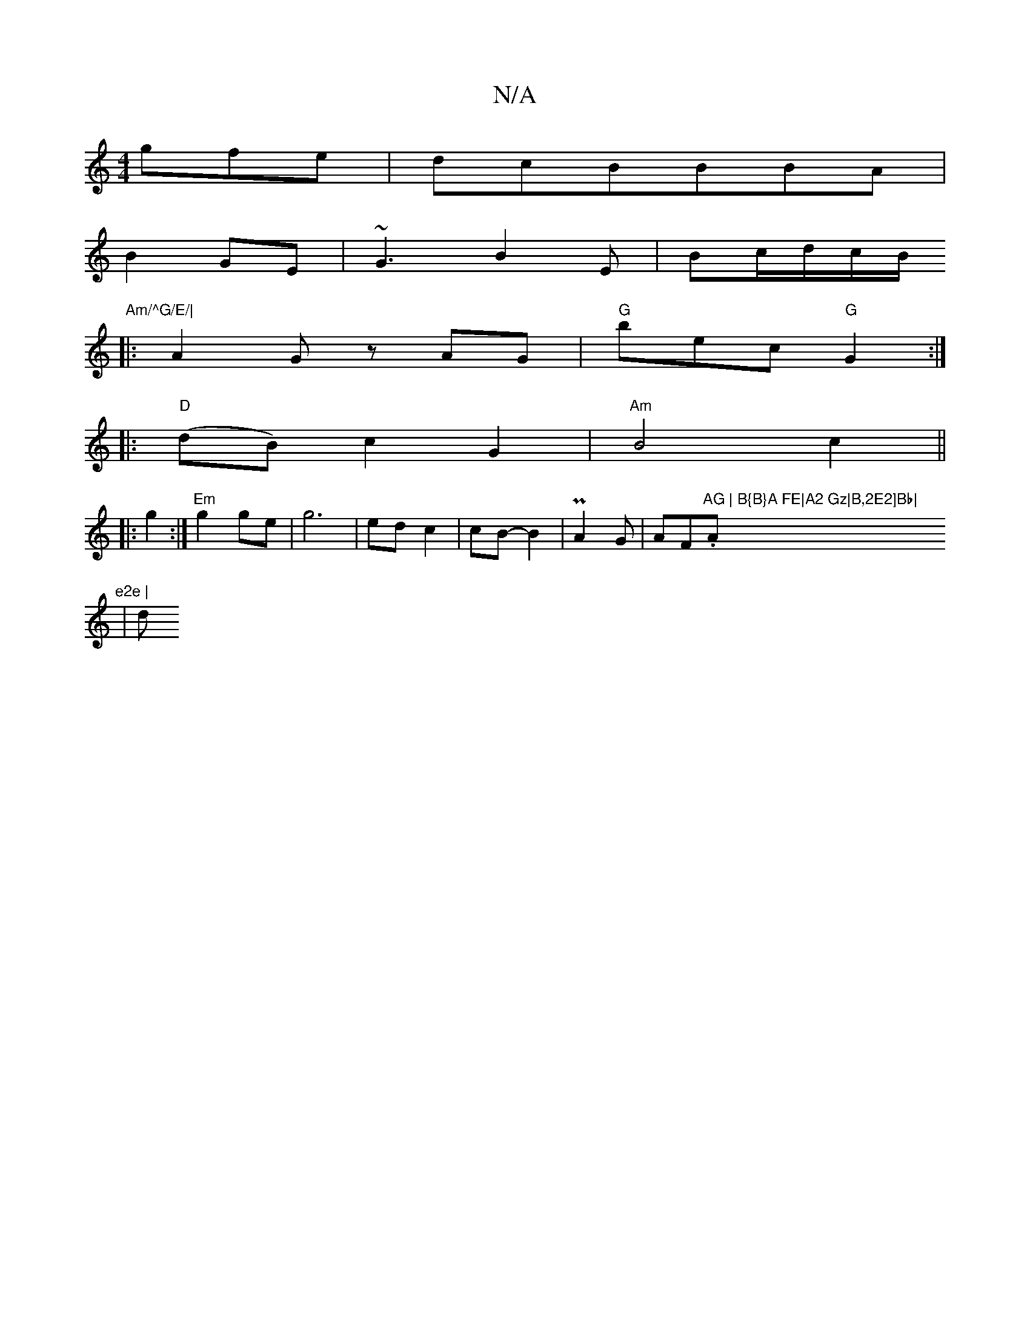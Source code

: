 X:1
T:N/A
M:4/4
R:N/A
K:Cmajor
 gfe|dcBBBA|
B2GE| ~G3B2E|Bc/2d/2c/2B/2"Am/^G/E/|
|:A2G zAG|"G"bec "G"G2:|
|:"D"(dB) c2 G2| "Am" B4c2||
|: g2 :| "Em" g2 ge- | g6 | ed c2 | cB-B2 | PA2G | AF."AG | B{B}A FE|A2 Gz|B,2E2]Bb|"A"e2e |
| d